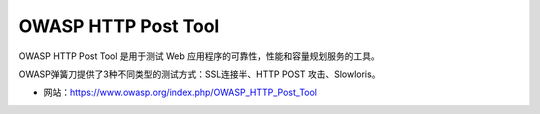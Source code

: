 .. _owasp-http-post-tool:

=====================
OWASP HTTP Post Tool
=====================

OWASP HTTP Post Tool 是用于测试 Web 应用程序的可靠性，性能和容量规划服务的工具。

OWASP弹簧刀提供了3种不同类型的测试方式：SSL连接半、HTTP POST 攻击、Slowloris。

* 网站：https://www.owasp.org/index.php/OWASP_HTTP_Post_Tool
